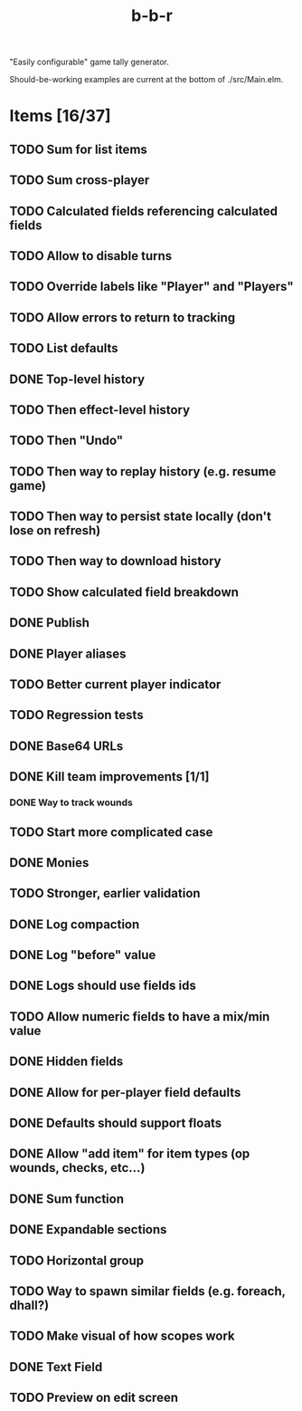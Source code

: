#+title: b-b-r

"Easily configurable" game tally generator.

Should-be-working examples are current at the bottom of ./src/Main.elm.

* Items [16/37]
** TODO Sum for list items
** TODO Sum cross-player 
** TODO Calculated fields referencing calculated fields 
** TODO Allow to disable turns
** TODO Override labels like "Player" and "Players" 
** TODO Allow errors to return to tracking 
** TODO List defaults 
** DONE Top-level history
   CLOSED: [2023-02-20 Mon 23:27]
** TODO Then effect-level history 
** TODO Then "Undo" 
** TODO Then way to replay history (e.g. resume game) 
** TODO Then way to persist state locally (don't lose on refresh)
** TODO Then way to download history 
** TODO Show calculated field breakdown 
** DONE Publish 
   CLOSED: [2023-02-21 Tue 21:59]
** DONE Player aliases 
   CLOSED: [2023-02-21 Tue 22:43]
** TODO Better current player indicator 
** TODO Regression tests
** DONE Base64 URLs
   CLOSED: [2023-02-21 Tue 21:20]
** DONE Kill team improvements [1/1]
   CLOSED: [2023-02-25 Sat 13:21]
*** DONE Way to track wounds 
    CLOSED: [2023-02-25 Sat 13:21]
** TODO Start more complicated case 
** DONE Monies 
   CLOSED: [2023-02-22 Wed 00:00]
** TODO Stronger, earlier validation 
** DONE Log compaction
   CLOSED: [2023-02-24 Fri 23:52]
** DONE Log "before" value 
   CLOSED: [2023-02-24 Fri 23:32]
** DONE Logs should use fields ids 
   CLOSED: [2023-02-25 Sat 00:34]
** TODO Allow numeric fields to have a mix/min value
** DONE Hidden fields 
   CLOSED: [2023-02-23 Thu 23:46]
** DONE Allow for per-player field defaults
   CLOSED: [2023-02-24 Fri 00:28]
** DONE Defaults should support floats
   CLOSED: [2023-02-24 Fri 00:34]
** DONE Allow "add item" for item types (op wounds, checks, etc...) 
   CLOSED: [2023-02-25 Sat 13:21]
** DONE Sum function 
   CLOSED: [2023-02-25 Sat 01:49]
** DONE Expandable sections
   CLOSED: [2023-02-25 Sat 00:52]
** TODO Horizontal group 
** TODO Way to spawn similar fields (e.g. foreach, dhall?) 
** TODO Make visual of how scopes work 
** DONE Text Field 
   CLOSED: [2023-02-25 Sat 10:01]
** TODO Preview on edit screen 
